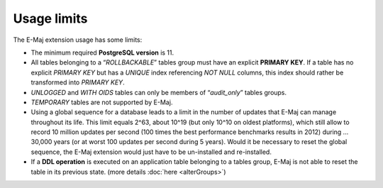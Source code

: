 Usage limits
============

The E-Maj extension usage has some limits:

* The minimum required **PostgreSQL version** is 11.
* All tables belonging to a “*ROLLBACKABLE*” tables group must have an explicit **PRIMARY KEY**. If a table has no explicit *PRIMARY KEY* but has a *UNIQUE* index referencing *NOT NULL* columns, this index should rather be transformed into *PRIMARY KEY*.
* *UNLOGGED* and *WITH OIDS* tables can only be members of “*audit_only*” tables groups.
* *TEMPORARY* tables are not supported by E-Maj.
* Using a global sequence for a database leads to a limit in the number of updates that E-Maj can manage throughout its life. This limit equals 2^63, about 10^19 (but only 10^10 on oldest platforms), which still allow to record 10 million updates per second (100 times the best performance benchmarks results in 2012) during … 30,000 years (or at worst 100 updates per second during 5 years). Would it be necessary to reset the global sequence, the E-Maj extension would just have to be un-installed and re-installed.
* If a **DDL operation** is executed on an application table belonging to a tables group, E-Maj is not able to reset the table in its previous state. (more details :doc:`here <alterGroups>`)
